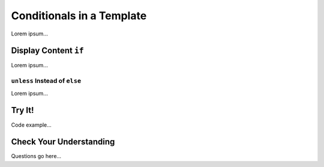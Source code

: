 Conditionals in a Template
===========================

Lorem ipsum...

Display Content ``if``
-----------------------

Lorem ipsum...

``unless`` Instead of ``else``
^^^^^^^^^^^^^^^^^^^^^^^^^^^^^^^

Lorem ipsum...

Try It!
--------

Code example...

Check Your Understanding
-------------------------

Questions go here...
